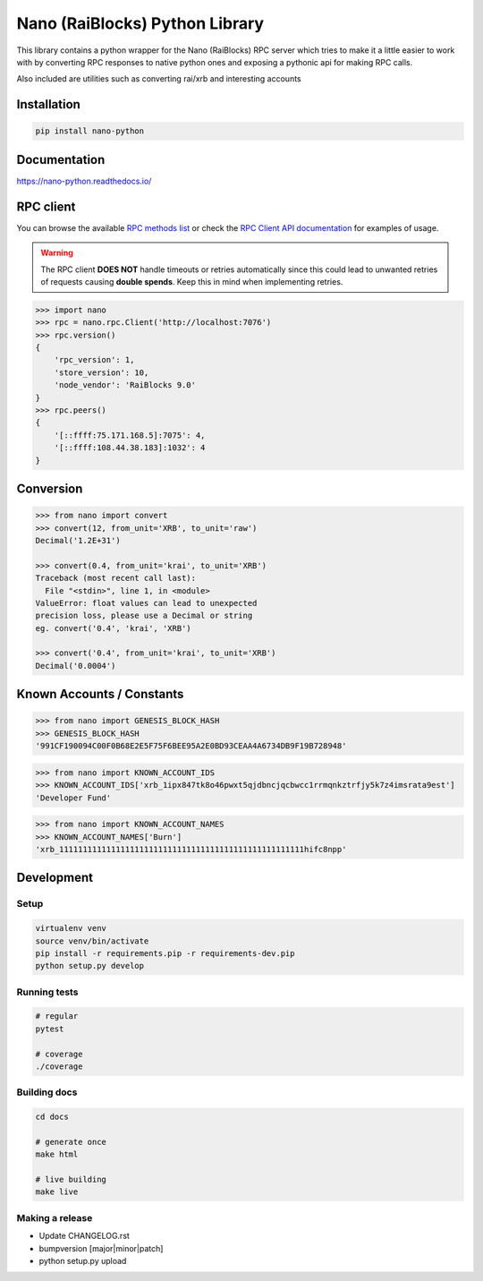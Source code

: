 ===============================
Nano (RaiBlocks) Python Library
===============================

.. image:: https://img.shields.io/pypi/l/nano-python.svg
    :target: https://github.com/dourvaris/nano-python/blob/master/LICENSE

.. image:: https://travis-ci.org/dourvaris/nano-python.svg?branch=1.0.0rc1
    :target: https://travis-ci.org/dourvaris/nano-python

.. image:: https://readthedocs.org/projects/nano-python/badge/?version=latest
    :target: http://nano-python.readthedocs.io/en/latest/?badge=latest
    :alt: Documentation Status

.. image:: https://github.com/dourvaris/nano-python/raw/master/coverage.svg?sanitize=true
    :target: https://travis-ci.org/dourvaris/nano-python

.. image:: https://img.shields.io/pypi/pyversions/nano-python.svg?style=flat-square
    :target: https://pypi.python.org/pypi/nano-python

.. image:: https://img.shields.io/pypi/v/nano-python.svg
    :target: https://pypi.python.org/pypi/nano-python

This library contains a python wrapper for the Nano (RaiBlocks) RPC server
which tries to make it a little easier to work with by converting RPC responses
to native python ones and exposing a pythonic api for making RPC calls.

Also included are utilities such as converting rai/xrb and interesting accounts


Installation
============

.. code-block:: text

    pip install nano-python

Documentation
=============

https://nano-python.readthedocs.io/

RPC client
==========

You can browse the available
`RPC methods list <https://nano-python.readthedocs.io/en/latest/rpc/index.html>`_
or check the
`RPC Client API documentation <https://nano-python.readthedocs.io/en/latest/nano.html#module-nano.rpc>`_
for examples of usage.

.. warning:: The RPC client **DOES NOT** handle timeouts or retries
    automatically since this could lead to unwanted retries of requests
    causing **double spends**. Keep this in mind when implementing retries.

.. code-block:: python

    >>> import nano
    >>> rpc = nano.rpc.Client('http://localhost:7076')
    >>> rpc.version()
    {
        'rpc_version': 1,
        'store_version': 10,
        'node_vendor': 'RaiBlocks 9.0'
    }
    >>> rpc.peers()
    {
        '[::ffff:75.171.168.5]:7075': 4,
        '[::ffff:108.44.38.183]:1032': 4
    }



Conversion
==========

.. code-block:: python

    >>> from nano import convert
    >>> convert(12, from_unit='XRB', to_unit='raw')
    Decimal('1.2E+31')

    >>> convert(0.4, from_unit='krai', to_unit='XRB')
    Traceback (most recent call last):
      File "<stdin>", line 1, in <module>
    ValueError: float values can lead to unexpected
    precision loss, please use a Decimal or string
    eg. convert('0.4', 'krai', 'XRB')

    >>> convert('0.4', from_unit='krai', to_unit='XRB')
    Decimal('0.0004')


Known Accounts / Constants
==========================

.. code-block:: python

    >>> from nano import GENESIS_BLOCK_HASH
    >>> GENESIS_BLOCK_HASH
    '991CF190094C00F0B68E2E5F75F6BEE95A2E0BD93CEAA4A6734DB9F19B728948'


.. code-block:: python

    >>> from nano import KNOWN_ACCOUNT_IDS
    >>> KNOWN_ACCOUNT_IDS['xrb_1ipx847tk8o46pwxt5qjdbncjqcbwcc1rrmqnkztrfjy5k7z4imsrata9est']
    'Developer Fund'


.. code-block:: python

    >>> from nano import KNOWN_ACCOUNT_NAMES
    >>> KNOWN_ACCOUNT_NAMES['Burn']
    'xrb_1111111111111111111111111111111111111111111111111111hifc8npp'


Development
===========

Setup
-----

.. code-block:: text

    virtualenv venv
    source venv/bin/activate
    pip install -r requirements.pip -r requirements-dev.pip
    python setup.py develop

Running tests
-------------

.. code-block:: text

    # regular
    pytest

    # coverage
    ./coverage


Building docs
-------------

.. code-block:: text

    cd docs

    # generate once
    make html

    # live building
    make live


Making a release
----------------

- Update CHANGELOG.rst
- bumpversion [major|minor|patch]
- python setup.py upload
